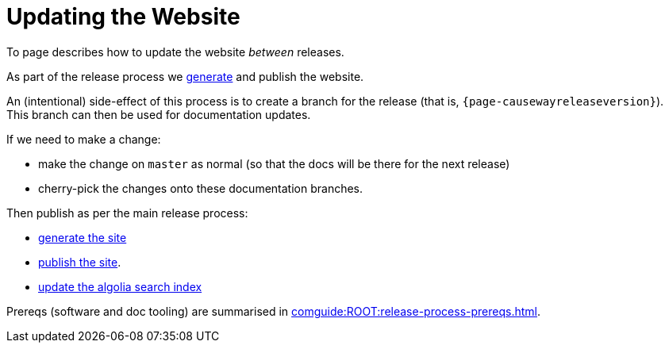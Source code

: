 = Updating the Website

:Notice: Licensed to the Apache Software Foundation (ASF) under one or more contributor license agreements. See the NOTICE file distributed with this work for additional information regarding copyright ownership. The ASF licenses this file to you under the Apache License, Version 2.0 (the "License"); you may not use this file except in compliance with the License. You may obtain a copy of the License at. http://www.apache.org/licenses/LICENSE-2.0 . Unless required by applicable law or agreed to in writing, software distributed under the License is distributed on an "AS IS" BASIS, WITHOUT WARRANTIES OR  CONDITIONS OF ANY KIND, either express or implied. See the License for the specific language governing permissions and limitations under the License.
:page-partial:

To page describes how to update the website _between_ releases.

As part of the release process we xref:post-release-successful.adoc#generate-website[generate] and publish the website.

An (intentional) side-effect of this process is to create a branch for the release (that is, `{page-causewayreleaseversion}`).
This branch can then be used for documentation updates.


If we need to make a change:

* make the change on `master` as normal (so that the docs will be there for the next release)
* cherry-pick the changes onto these documentation branches.

Then publish as per the main release process:

* xref:comguide:ROOT:post-release-successful.adoc#generate-the-site[generate the site]
* xref:comguide:ROOT:post-release-successful.adoc#publish-website[publish the site].
* xref:comguide:ROOT:post-release-successful.adoc#update-the-algolia-search-index[update the algolia search index]


Prereqs (software and doc tooling) are summarised in xref:comguide:ROOT:release-process-prereqs.adoc[].

